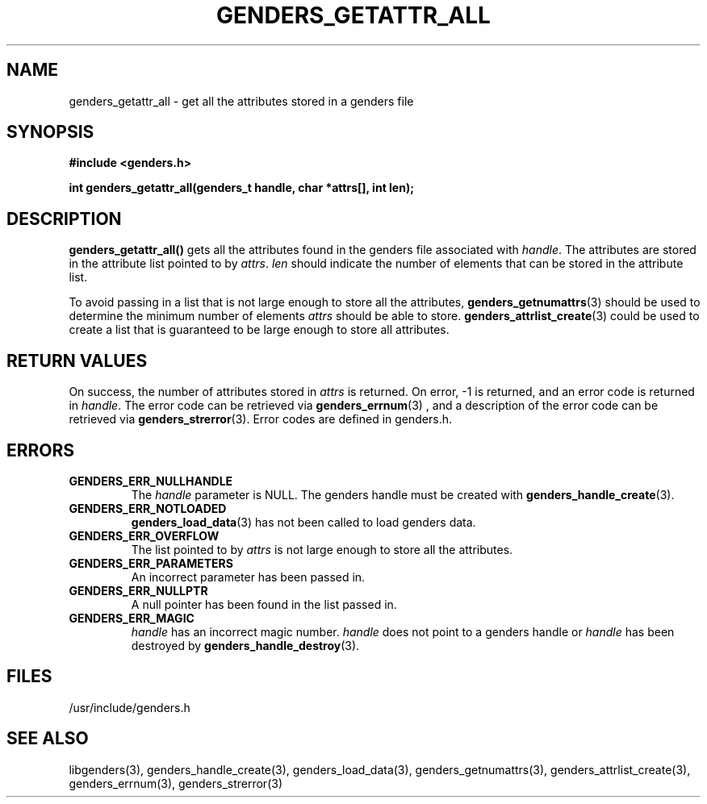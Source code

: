 .\"############################################################################
.\"  $Id: genders_getattr_all.3,v 1.12 2010-02-02 00:04:34 chu11 Exp $
.\"############################################################################
.\"  Copyright (C) 2007-2019 Lawrence Livermore National Security, LLC.
.\"  Copyright (C) 2001-2007 The Regents of the University of California.
.\"  Produced at Lawrence Livermore National Laboratory (cf, DISCLAIMER).
.\"  Written by Jim Garlick <garlick@llnl.gov> and Albert Chu <chu11@llnl.gov>.
.\"  UCRL-CODE-2003-004.
.\"  
.\"  This file is part of Genders, a cluster configuration database.
.\"  For details, see <http://www.llnl.gov/linux/genders/>.
.\"  
.\"  Genders is free software; you can redistribute it and/or modify it under
.\"  the terms of the GNU General Public License as published by the Free
.\"  Software Foundation; either version 2 of the License, or (at your option)
.\"  any later version.
.\"  
.\"  Genders is distributed in the hope that it will be useful, but WITHOUT ANY
.\"  WARRANTY; without even the implied warranty of MERCHANTABILITY or FITNESS
.\"  FOR A PARTICULAR PURPOSE.  See the GNU General Public License for more
.\"  details.
.\"  
.\"  You should have received a copy of the GNU General Public License along
.\"  with Genders.  If not, see <http://www.gnu.org/licenses/>.
.\"############################################################################
.TH GENDERS_GETATTR_ALL 3 "August 2003" "LLNL" "LIBGENDERS"
.SH NAME
genders_getattr_all \- get all the attributes stored in a genders file
.SH SYNOPSIS
.B #include <genders.h>
.sp
.BI "int genders_getattr_all(genders_t handle, char *attrs[], int len);"
.br
.SH DESCRIPTION
\fBgenders_getattr_all()\fR gets all the attributes found in the
genders file associated with \fIhandle\fR.  The attributes are stored
in the attribute list pointed to by \fIattrs\fR.  \fIlen\fR should
indicate the number of elements that can be stored in the attribute
list.

To avoid passing in a list that is not large enough to store all the
attributes,
.BR genders_getnumattrs (3)
should be used to determine the minimum number of elements \fIattrs\fR
should be able to store.
.BR genders_attrlist_create (3) 
could be used to create a list that is guaranteed to be large enough
to store all attributes.
.br
.SH RETURN VALUES
On success, the number of attributes stored in \fIattrs\fR is
returned.  On error, -1 is returned, and an error code is returned in
\fIhandle\fR.  The error code can be retrieved via
.BR genders_errnum (3)
, and a description of the error code can be retrieved via 
.BR genders_strerror (3).  
Error codes are defined in genders.h.
.br
.SH ERRORS
.TP
.B GENDERS_ERR_NULLHANDLE
The \fIhandle\fR parameter is NULL.  The genders handle must be
created with
.BR genders_handle_create (3).
.TP
.B GENDERS_ERR_NOTLOADED
.BR genders_load_data (3)
has not been called to load genders data.
.TP
.B GENDERS_ERR_OVERFLOW
The list pointed to by \fIattrs\fR is not large enough to store all
the attributes.
.TP
.B GENDERS_ERR_PARAMETERS
An incorrect parameter has been passed in.  
.TP
.B GENDERS_ERR_NULLPTR
A null pointer has been found in the list passed in.
.TP
.B GENDERS_ERR_MAGIC 
\fIhandle\fR has an incorrect magic number.  \fIhandle\fR does not
point to a genders handle or \fIhandle\fR has been destroyed by
.BR genders_handle_destroy (3).
.br
.SH FILES
/usr/include/genders.h
.SH SEE ALSO
libgenders(3), genders_handle_create(3), genders_load_data(3),
genders_getnumattrs(3), genders_attrlist_create(3), genders_errnum(3),
genders_strerror(3)
